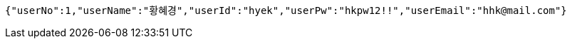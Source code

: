 [source,json,options="nowrap"]
----
{"userNo":1,"userName":"황혜경","userId":"hyek","userPw":"hkpw12!!","userEmail":"hhk@mail.com"}
----
